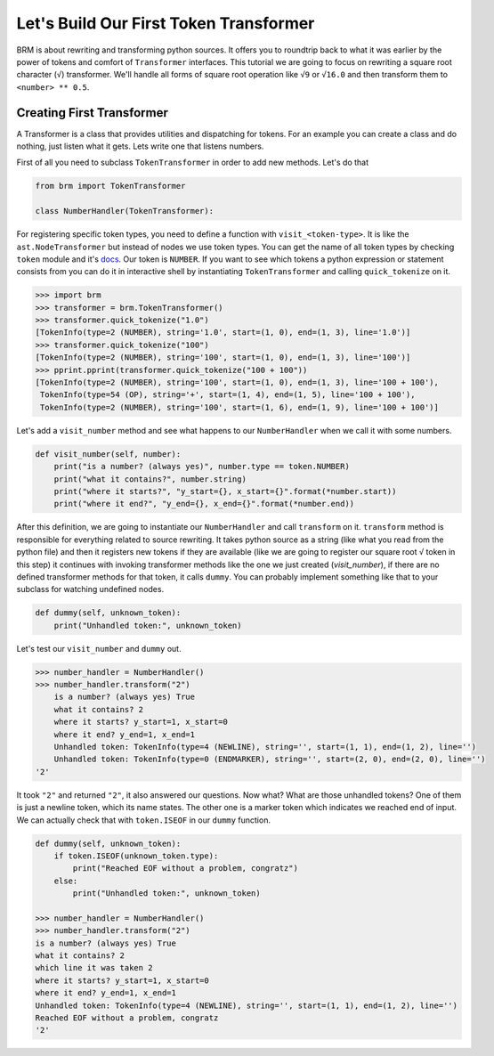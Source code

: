 Let's Build Our First Token Transformer
=======================================

BRM is about rewriting and transforming python sources. 
It offers you to roundtrip back to what it was earlier by the power of 
tokens and comfort of ``Transformer`` interfaces. This tutorial we are going
to focus on rewriting a square root character (``√``) transformer. We'll handle
all forms of square root operation like ``√9`` or ``√16.0`` and then transform them
to ``<number> ** 0.5``. 

Creating First Transformer
--------------------------

A Transformer is a class that provides utilities and dispatching for tokens.
For an example you can create a class and do nothing, just listen what it gets.
Lets write one that listens numbers.

First of all you need to subclass ``TokenTransformer`` in order to add new
methods. Let's do that

.. code-block:: python
    
    from brm import TokenTransformer
    
    class NumberHandler(TokenTransformer):

For registering specific token types, you need to define a function with 
``visit_<token-type>``. It is like the ``ast.NodeTransformer`` but instead of
nodes we use token types. You can get the name of all token types by checking
``token`` module and it's `docs <https://docs.python.org/3.9/library/token.html>`_.
Our token is ``NUMBER``. If you want to see which tokens a python expression or 
statement consists from you can do it in interactive shell by instantiating 
``TokenTransformer`` and calling ``quick_tokenize`` on it.

.. code-block:: python

    >>> import brm
    >>> transformer = brm.TokenTransformer()
    >>> transformer.quick_tokenize("1.0")
    [TokenInfo(type=2 (NUMBER), string='1.0', start=(1, 0), end=(1, 3), line='1.0')]
    >>> transformer.quick_tokenize("100")
    [TokenInfo(type=2 (NUMBER), string='100', start=(1, 0), end=(1, 3), line='100')]
    >>> pprint.pprint(transformer.quick_tokenize("100 + 100"))
    [TokenInfo(type=2 (NUMBER), string='100', start=(1, 0), end=(1, 3), line='100 + 100'),
     TokenInfo(type=54 (OP), string='+', start=(1, 4), end=(1, 5), line='100 + 100'),
     TokenInfo(type=2 (NUMBER), string='100', start=(1, 6), end=(1, 9), line='100 + 100')]

Let's add a ``visit_number`` method and see what happens to our ``NumberHandler`` when we
call it with some numbers.

.. code-block:: python

    def visit_number(self, number):
        print("is a number? (always yes)", number.type == token.NUMBER)
        print("what it contains?", number.string)
        print("where it starts?", "y_start={}, x_start={}".format(*number.start))
        print("where it end?", "y_end={}, x_end={}".format(*number.end))

After this definition, we are going to instantiate our ``NumberHandler`` and call ``transform``
on it. ``transform`` method is responsible for everything related to source rewriting. It takes
python source as a string (like what you read from the python file) and then it registers new
tokens if they are available (like we are going to register our square root ``√`` token in this step)
it continues with invoking transformer methods like the one we just created (`visit_number`), if there
are no defined transformer methods for that token, it calls ``dummy``. You can probably implement something
like that to your subclass for watching undefined nodes.

.. code-block:: python

    def dummy(self, unknown_token):
        print("Unhandled token:", unknown_token)

Let's test our ``visit_number`` and ``dummy`` out. 

.. code-block:: python
    
    >>> number_handler = NumberHandler()
    >>> number_handler.transform("2")
        is a number? (always yes) True
        what it contains? 2
        where it starts? y_start=1, x_start=0
        where it end? y_end=1, x_end=1
        Unhandled token: TokenInfo(type=4 (NEWLINE), string='', start=(1, 1), end=(1, 2), line='')
        Unhandled token: TokenInfo(type=0 (ENDMARKER), string='', start=(2, 0), end=(2, 0), line='')
    '2'

It took ``"2"`` and returned ``"2"``, it also answered our questions. Now what? 
What are those unhandled tokens? One of them is just a newline token, which its name states.
The other one is a marker token which indicates we reached end of input. We can actually check that
with ``token.ISEOF`` in our ``dummy`` function.

.. code-block:: python

    def dummy(self, unknown_token):
        if token.ISEOF(unknown_token.type):
            print("Reached EOF without a problem, congratz")
        else:
            print("Unhandled token:", unknown_token)

    >>> number_handler = NumberHandler()
    >>> number_handler.transform("2")
    is a number? (always yes) True
    what it contains? 2
    which line it was taken 2
    where it starts? y_start=1, x_start=0
    where it end? y_end=1, x_end=1
    Unhandled token: TokenInfo(type=4 (NEWLINE), string='', start=(1, 1), end=(1, 2), line='')
    Reached EOF without a problem, congratz
    '2'
